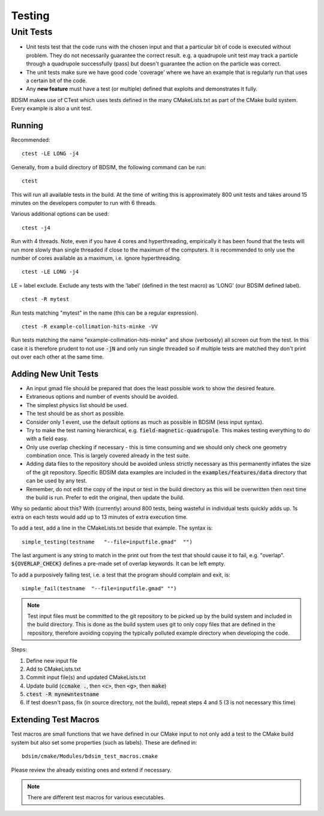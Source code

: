Testing
*******

Unit Tests
==========

* Unit tests test that the code runs with the chosen input and that a particular bit of code is executed
  without problem. They do not necessarily guarantee the correct result. e.g. a quadrupole unit test may
  track a particle through a quadrupole successfully (pass) but doesn't guarantee the action on the particle
  was correct.
* The unit tests make sure we have good code 'coverage' where we have an example that is regularly run
  that uses a certain bit of the code.
* Any **new feature** must have a test (or multiple) defined that exploits and demonstrates it fully.

BDSIM makes use of CTest which uses tests defined in the many CMakeLists.txt as part of the CMake build system.
Every example is also a unit test.

Running
-------

Recommended: ::

  ctest -LE LONG -j4

Generally, from a build directory of BDSIM, the following command can be run: ::

  ctest

This will run all available tests in the build. At the time of writing this is approximately 800 unit tests
and takes around 15 minutes on the developers computer to run with 6 threads.

Various additional options can be used: ::

  ctest -j4

Run with 4 threads.  Note, even if you have 4 cores and hyperthreading, empirically it has been found
that the tests will run more slowly than single threaded if close to the maximum of the computers. It
is recommended to only use the number of cores available as a maximum, i.e. ignore hyperthreading. ::

  ctest -LE LONG -j4

LE = label exclude. Exclude any tests with the 'label' (defined in the test macro) as 'LONG' (our BDSIM defined label). ::

  ctest -R mytest

Run tests matching "mytest" in the name (this can be a regular expression). ::

  ctest -R example-collimation-hits-minke -VV

Run tests matching the name "example-collimation-hits-minke" and show (verbosely) all screen out from the test.
In this case it is therefore prudent to not use :code:`-jN` and only run single threaded so if multiple tests
are matched they don't print out over each other at the same time.


Adding New Unit Tests
---------------------

* An input gmad file should be prepared that does the least possible work to show the desired
  feature.
* Extraneous options and number of events should be avoided.
* The simplest physics list should be used.
* The test should be as short as possible.
* Consider only 1 event, use the default options as much as possible in BDSIM (less input syntax).
* Try to make the test naming hierarchical, e.g. :code:`field-magnetic-quadrupole`. This makes testing
  everything to do with a field easy.
* Only use overlap checking if necessary - this is time consuming and we should only check one geometry
  combination once. This is largely covered already in the test suite.
* Adding data files to the repository should be avoided unless strictly necessary as this
  permanently inflates the size of the git repository. Specific BDSIM data examples are included
  in the :code:`examples/features/data` directory that can be used by any test.
* Remember, do not edit the copy of the input or test in the build directory as this will be overwritten
  then next time the build is run. Prefer to edit the original, then update the build.

Why so pedantic about this? With (currently) around 800 tests, being wasteful in individual tests
quickly adds up.  1s extra on each tests would add up to 13 minutes of extra execution time.

To add a test, add a line in the CMakeLists.txt beside that example. The syntax is: ::

  simple_testing(testname   "--file=inputfile.gmad"  "")

The last argument is any string to match in the print out from the test that should cause it to fail,
e.g. "overlap". :code:`${OVERLAP_CHECK}` defines a pre-made set of overlap keywords. It can be left
empty.

To add a purposively failing test, i.e. a test that the program should complain and exit, is: ::

  simple_fail(testname  "--file=inputfile.gmad" "")

.. note:: Test input files must be committed to the git repository to be picked up by the build
	  system and included in the build directory. This is done as the build system uses git
	  to only copy files that are defined in the repository, therefore avoiding copying the
	  typically polluted example directory when developing the code.

Steps:

1) Define new input file
2) Add to CMakeLists.txt
3) Commit input file(s) and updated CMakeLists.txt
4) Update build (:code:`ccmake .`, then :code:`<c>`, then :code:`<g>`, then :code:`make`)
5) :code:`ctest -R mynewntestname`
6) If test doesn't pass, fix (in source directory, not the build), repeat steps 4 and 5 (3 is not necessary this time)


Extending Test Macros
---------------------

Test macros are small functions that we have defined in our CMake input to not only add a test
to the CMake build system but also set some properties (such as labels). These are defined in: ::

  bdsim/cmake/Modules/bdsim_test_macros.cmake

Please review the already existing ones and extend if necessary.

.. note:: There are different test macros for various executables.

